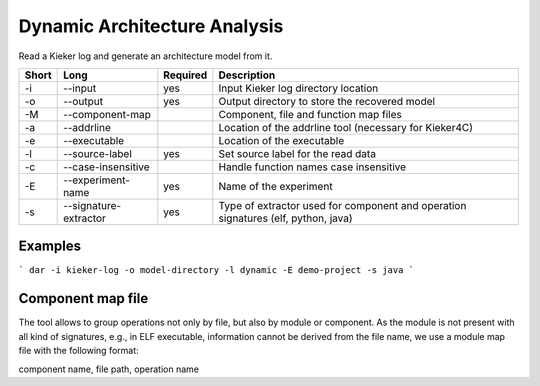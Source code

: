 Dynamic Architecture Analysis
=============================

Read a Kieker log and generate an architecture model from it.

===== ===================== ======== ======================================================
Short Long                  Required Description
===== ===================== ======== ======================================================
-i    --input               yes      Input Kieker log directory location
-o    --output              yes      Output directory to store the recovered model
-M    --component-map                Component, file and function map files
-a    --addrline                     Location of the addrline tool (necessary for Kieker4C)
-e    --executable                   Location of the executable
-l    --source-label        yes      Set source label for the read data
-c    --case-insensitive             Handle function names case insensitive
-E    --experiment-name     yes      Name of the experiment
-s    --signature-extractor yes      Type of extractor used for component and operation 
                                     signatures (elf, python, java)
===== ===================== ======== ======================================================

Examples
--------

```
dar -i kieker-log -o model-directory -l dynamic -E demo-project -s java
```

Component map file
------------------

The tool allows to group operations not only by file, but also by module
or component. As the module is not present with all kind of signatures, e.g.,
in ELF executable, information cannot be derived from the file name, we use a
module map file with the following format:

component name, file path, operation name

 
 

